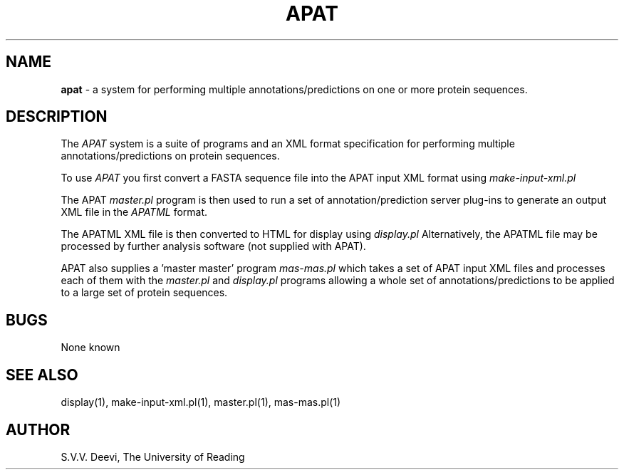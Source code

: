 .TH APAT l "13 April 2005" "Rev. 1.00"
.SH NAME
\fBapat\fP \- a system for performing multiple annotations/predictions
on one or more protein sequences.
.SH DESCRIPTION
The
.I APAT
system is a suite of programs and an XML format specification for 
performing multiple annotations/predictions on protein sequences.
.LP
To use
.I APAT
you first convert a FASTA sequence file into the APAT input XML format
using 
.I make-input-xml.pl
.LP
The APAT
.I master.pl
program is then used to run a set of annotation/prediction server
plug-ins to generate an output XML file in the 
.I APATML 
format.
.LP
The APATML XML file is then converted to HTML for display using
.I display.pl
Alternatively, the APATML file may be processed by further analysis
software (not supplied with APAT).
.LP
APAT also supplies a 'master master' program
.I mas-mas.pl
which takes a set of APAT input XML files and processes each of them
with the
.I master.pl
and
.I display.pl
programs allowing a whole set of annotations/predictions to be applied
to a large set of protein sequences.
.SH BUGS
None known
.SH SEE ALSO
display(1), make-input-xml.pl(1), master.pl(1), mas-mas.pl(1)
.SH AUTHOR
S.V.V. Deevi, The University of Reading

